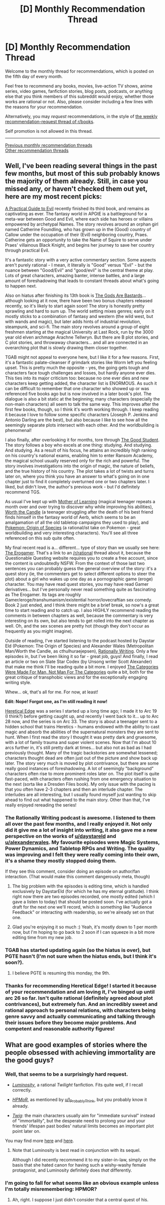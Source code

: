 #+TITLE: [D] Monthly Recommendation Thread

* [D] Monthly Recommendation Thread
:PROPERTIES:
:Author: AutoModerator
:Score: 55
:DateUnix: 1522940790.0
:DateShort: 2018-Apr-05
:END:
Welcome to the monthly thread for recommendations, which is posted on the fifth day of every month.

Feel free to recommend any books, movies, live-action TV shows, anime series, video games, fanfiction stories, blog posts, podcasts, or anything else that you think members of this subreddit would enjoy, whether those works are rational or not. Also, please consider including a few lines with the reasons for your recommendation.

Alternatively, you may /request/ recommendations, in the style of [[http://np.reddit.com/r/books/comments/6rjai2][the weekly recommendation-request thread of r/books]].

Self promotion is not allowed in this thread.

--------------

[[http://www.reddit.com/r/rational/wiki/monthlyrecommendation][Previous monthly recommendation threads]]\\
[[http://pastebin.com/SbME9sXy][Other recommendation threads]]


** Well, I've been reading several things in the past few months, but most of this sub probably knows the majority of them already. Still, in case you missed any, or haven't checked them out yet, here are my most recent picks:

[[https://practicalguidetoevil.wordpress.com/table-of-contents/][A Practical Guide to Evil]] recently finished its third book, and remains as captivating as ever. The fantasy world in APGtE is a battleground for a meta-war between Good and Evil, where each side has heroes or villains empowered by archetypal Names. The story revolves around an orphan girl named Catherine Foundling, who has grown up in the (Good) country of Callow under the occupation of their (Evil) neighboring country, Praes. Catherine gets an opportunity to take the Name of Squire to serve under Praes' villainous Black Knight, and begins her journey to save her country through practical Evil.

It's a fantastic story with a very active commentary section. Some aspects aren't purely rational - I mean, it literally is "Good" versus "Evil" - but the nuance between "Good/Evil" and "good/evil" is the central theme at play. Lots of great characters, amazing banter, intense battles, and a large amount of foreshadowing that leads to constant threads about what's going to happen next.

Also on hiatus after finishing its 13th book is [[https://tiraas.wordpress.com/table-of-contents/][The Gods Are Bastards]]... although looking at it now, there have been two bonus chapters released recently, so it's likely to start again soon! The story is honestly pretty sprawling and hard to sum up. The world setting mixes genres; early on it mostly sticks to a combination of fantasy and western (the wild west, but with wands and magic), but later adds hints of industrial revolution, steampunk, and sci-fi. The main story revolves around a group of eight freshmen starting at the magical University at Last Rock, run by the 3000 year old elven archmage Arachne Tellwryn. But there are B plot stories, and C plot stories, and throwaway characters... and all are connected in an overarching plot that is slowly drawing them closer together.

TGAB might not appeal to everyone here, but I like it for a few reasons. First, it's a fantastic palate-cleanser if grimdark stories like Worm left you feeling upset. This is pretty much the opposite - yes, the going gets tough and characters face tough challenges and losses, but hardly anyone ever dies. This ties into its major criticism too: because no one ever dies and new characters keep getting added, the character list is ENORMOUS. As such it can be difficult to remember that one character who showed up or was referenced five books ago but is now involved in a later book's plot. The dialogue is also a bit static at the beginning; many characters (especially the non-main characters) all seem to talk the same way. This improves after the first few books, though, so I think it's worth working through. I keep reading it because I love to follow some specific characters (Joseph P. Jenkins and Antonio Darling are the best), but also because I like to see how all the seemingly separate plots intersect with each other. And the worldbuilding is phenomenal!

I also finally, after overlooking it for months, tore through [[http://gravitytales.com/novel/the-good-student][The Good Student]]. The story follows a boy who excels at one thing: studying. And studying. And studying. As a result of his focus, he attains an incredibly high ranking on his country's national exams, enabling him to enter Ransom Academy, the magical school usually reserved only for the rich and powerful. The story involves investigations into the origin of magic, the nature of beliefs, and the true history of his country. The plot takes a lot of twists and turns later on, where you think you have an answer to what's going on in one chapter just to find it completely overturned one or two chapters later. I liked, but didn't love, the author's previous work - but I'd definitely recommend TGS.

As usual I've kept up with [[https://www.fictionpress.com/s/2961893/1/Mother-of-Learning][Mother of Learning]] (magical teenager repeats a month over and over trying to discover why while improving his abilities), [[https://archiveofourown.org/works/11478249/chapters/25740126][Worth the Candle]] (a teenager struggling after the death of his best friend finds himself in the fantasy world of Aerb, which seems to be an amalgamation of all the old tabletop campaigns they used to play), and [[https://www.fanfiction.net/s/9794740/1/Pokemon-The-Origin-of-Species][Pokemon: Origin of Species]] (a rational/ist take on Pokemon - great worldbuilding and very interesting characters). You'll see all three referenced on this sub quite often.

My final recent read is a... different... type of story than we usually see here: [[https://www.reddit.com/r/rational/comments/6oje2x/nsfw_the_erogamer_a_quest_about_a_girl_who/][The Erogamer]]. That's a link to an [[/r/rational]] thread about it, because the Questionable Questing website requires you to create a free account, since the content is undoubtedly NSFW. From the context of those last two sentences you can probably guess the general overview of the story: it's a quest story (ie, the commenters get to select different options to steer the plot) about a girl who wakes up one day as a pornographic game (eroge) character. You may have read quest stories, you may have read Gamer derivatives... but I've personally never read something quite as fascinating as The Erogamer. Its tags are roughly Gamer/eroge/transhumanism/existential horror/lovecraftian sex comedy. Book 2 just ended, and I think there might be a brief break, so now's a great time to start reading and to catch up. I also HIGHLY recommend reading the comments in between chapters as well, because the commentary is very interesting on its own, but also tends to get rolled into the next chapter as well. Oh, and the sex scenes are pretty hot (though they don't occur as frequently as you might imagine).

Outside of reading, I've started listening to the podcast hosted by Daystar Eld (Pokemon: The Origin of Species) and Alexander Wales (Metropolitan Man/Worth the Candle, as cthulhuraejepsen), [[http://alexanderwales.com/rationally-writing/][Rationally Writing]]. Only a few episodes in, but I've been liking it so far - great job, guys! And finally, I read an article or two on Slate Star Codex (by Unsong writer Scott Alexander) that make me think I'll be reading quite a bit more. I enjoyed [[http://slatestarcodex.com/2014/11/21/the-categories-were-made-for-man-not-man-for-the-categories/][The Categories Were Made For Man, Not Man For The Categories]] quite a bit, both for the great critique of transphobic views and for the exceptionally engaging writing style.

Whew... ok, that's all for me. For now, at least!

*Edit: Nope! Forgot one, as I'm still reading it now!*

[[https://ceruleanscrawling.wordpress.com/table-of-contents/][Heretical Edge]] was a series I started up a long time ago; I made it to Arc 19 (I think?) before getting caught up, and recently I went back to it... up to Arc 28 now, and the series is on Arc 33. The story is about a teenager sent to a hidden school that trains Heretics - humans endowed with the ability to cast magic and absorb the abilities of the supernatural monsters they are sent to hunt. When I first read the story I thought it was pretty dark and gruesome, with a lot of family trauma and super violent scenes. Now that I'm about 10 arcs further in, it's still pretty dark at times... but also not as bad as I had previously thought. Many of the tragic backstories are somewhat lessened; characters thought dead are often just out of the picture and show back up later. The story very much is moved by plot contrivance, but there are some really good instances of foreshadowing. A lot of seemingly "background" characters often rise to more prominent roles later on. The plot itself is quite fast-paced, with characters often rushing from one emergency situation to the next (sorta like a Dresden Files book). My only issue with the pacing is that you often have 2-3 chapters and then an interlude chapter. The interludes are all interesting, but I usually found myself just wanting to skip ahead to find out what happened to the main story. Other than that, I've really enjoyed rereading the series!
:PROPERTIES:
:Author: AurelianoTampa
:Score: 33
:DateUnix: 1522950535.0
:DateShort: 2018-Apr-05
:END:

*** The Rationally Writing podcast is awesome. I listened to them all over the past few months, and I really enjoyed it. Not only did it give me a lot of insight into writing, it also gave me a new perspective on the works of [[/u/daystareld][u/daystareld]] and [[/u/alexanderwales][u/alexanderwales]]. My favourite episodes were Magic Systems, Power Dynamics, and Tabletop RPGs and Writing. The quality was improving and I felt they were really coming into their own, it's a shame they mostly stopped doing them.

If they see this comment, consider doing an episode on author/fan interaction. (That would make this comment dangerously meta, though)
:PROPERTIES:
:Author: GlueBoy
:Score: 10
:DateUnix: 1522969589.0
:DateShort: 2018-Apr-06
:END:

**** The big problem with the episodes is editing time, which is handled exclusively by DaystarEld (for which he has my eternal gratitude). I think right now there are two episodes recorded, one mostly edited (which I gave a listen to today) that should be posted soon. I've actually got a draft for the next one we'll record, which /is/ something like "Audience Feedback" or interacting with readership, so we're already set on that one.
:PROPERTIES:
:Author: alexanderwales
:Score: 10
:DateUnix: 1522972833.0
:DateShort: 2018-Apr-06
:END:


**** Glad you're enjoying it so much :) Yeah, it's mostly down to 1 per month now, but I'm hoping to go back to 2 soon if I can squeeze in a bit more editing time from my new job.
:PROPERTIES:
:Author: DaystarEld
:Score: 8
:DateUnix: 1522974116.0
:DateShort: 2018-Apr-06
:END:


*** TGAB has started updating again (so the hiatus is over), but PGTE hasn't (I'm not sure when the hiatus ends, but I think it's soon?).
:PROPERTIES:
:Author: narfanator
:Score: 3
:DateUnix: 1522972630.0
:DateShort: 2018-Apr-06
:END:

**** I believe PGTE is resuming this monday, the 9th.
:PROPERTIES:
:Author: elysian_field_day
:Score: 3
:DateUnix: 1523041259.0
:DateShort: 2018-Apr-06
:END:


*** Thanks for recommending Heretical Edge! I started it because of your recommendation and am loving it, I've binged up until arc 26 so far. Isn't quite rational (definitely agreed about plot contrivances), but extremely fun. And an incredibly sweet and rational approach to personal relations, with characters being genre savvy and actually communicating and talking through their issues before they become major problems. And competent and reasonable authority figures!
:PROPERTIES:
:Author: Zephyr1011
:Score: 2
:DateUnix: 1524497640.0
:DateShort: 2018-Apr-23
:END:


** What are good examples of stories where the people obsessed with achieving immortality are the good guys?
:PROPERTIES:
:Author: Nulono
:Score: 15
:DateUnix: 1522955186.0
:DateShort: 2018-Apr-05
:END:

*** Well, that seems to be a surprisingly hard request.

- [[http://tvtropes.org/pmwiki/pmwiki.php/Fanfic/Luminosity][/Luminosity/]], a rational /Twilight/ fanfiction. Fits quite well, if I recall correctly.

- [[http://www.hpmor.com/][/HPMoR/]], as mentioned by [[/u/I_Probably_Think][u/I_Probably_Think]], but you probably know it already.

- [[http://tvtropes.org/pmwiki/pmwiki.php/Literature/Twig][/Twig/]]: the main characters usually aim for "immediate survival" instead of "immortality", but the desperate need to prolong your and your friends' lifespan past bodies' natural limits becomes an important plot point later on.

You may find more [[http://tvtropes.org/pmwiki/pmwiki.php/Main/ImmortalitySeeker][here]] and [[http://tvtropes.org/pmwiki/pmwiki.php/Main/LivingForeverIsAwesome][here]].
:PROPERTIES:
:Author: Noumero
:Score: 9
:DateUnix: 1523193718.0
:DateShort: 2018-Apr-08
:END:

**** Note that Luminosity is best read in conjunction with its sequel.

Although I did recently recommend it to my sister-in-law, simply on the basis that she hated canon for having such a wishy-washy female protagonist, and Luminosity definitely does /that/ differently.
:PROPERTIES:
:Author: thrawnca
:Score: 3
:DateUnix: 1523306654.0
:DateShort: 2018-Apr-10
:END:


*** I'm going to fall for what seems like an obvious example unless I'm totally misremembering: HPMOR?
:PROPERTIES:
:Author: I_Probably_Think
:Score: 6
:DateUnix: 1523059699.0
:DateShort: 2018-Apr-07
:END:

**** Ah, right. I suppose I just didn't consider that a central quest of his.
:PROPERTIES:
:Author: Nulono
:Score: 1
:DateUnix: 1523254331.0
:DateShort: 2018-Apr-09
:END:


** [[https://forums.sufficientvelocity.com/threads/with-this-ring-young-justice-si-story-only.25076/][With This Ring]] is a sane-itization of the DC comic universe. The main character is a self insert, but this is mostly irrelevant to what makes the story so good. In the past I've been loath to recommend it here, as it felt just a bit too much on the popcorn action side of things, but having just finished a multi-week re-read, I find that I can't avoid singing it's praises.

The biggest thing that WtR brings to the DC universe is a much-needed injection of consistency. One of my favorite such interactions is [[#s][minor power spoiler]]. The work is /filled/ with these sorts of clever interactions, mostly spurred on by the main character taking two existing canon DC concepts and putting them together, no real further fiat needed.

Without spoiling too much, the work also follows an alternate-universe version of the MC as he takes a slightly more...villany-looking path. Ever wished someone would just /take care/ of the Joker permanently? He's got you covered. Each major plot point thus comes up and get handled in two very different ways, one MC punching above his weight class through clever abuse of the world's rules, while the other rolls his eyes and puts a bullet wherever it makes sense. Both are quite satisfying to a comics fan for very different reasons. It never quite gets old, either; eventually the two have branched so far that they have quite different equipment, tech, and contacts available, so you never /quite/ know what either is going to do.

The level of writing skill in this work is very impressive to me. Unlike Worm, which has a similar premise and word count and ratchets up the tension every chapter without any real breathing room, WtR knows how to ebb and flow. One arc we'll be in a frightening fight with demons way above our pay grade, and then next we'll take a break for a few chapters and figure out how to use magic portals to replace and fix the London underground. I also like that he fully understands information that /doesn't matter/; links are provided for one-off side character mentions, the plot doesn't concern itself with pointless or repetitive minutia, and all in all I feel like my time is never wasted on any post.

In short, if you like the superhero genre, railguns, banter, or consistent settings, then I can highly recommend With This Ring. It's an ongoing daily (!) post by post serial work that took me about a month to read spending practically every spare moment to read, and it's all so, so good.
:PROPERTIES:
:Author: ketura
:Score: 15
:DateUnix: 1523048418.0
:DateShort: 2018-Apr-07
:END:

*** I ended up dropping the fic when it just veered into even more "staus-quo apologism" (for lack of a better term). Specifically, after the MC got into a fight with green arrow jr. about bow being a terrible choice of weapon for someone with her "peak human" powerset. The narrative then implies that the MC was at fault and he apologizes by making super-arrows.

Am I missremembering? Does it get better?
:PROPERTIES:
:Author: Igigigif
:Score: 7
:DateUnix: 1523055876.0
:DateShort: 2018-Apr-07
:END:

**** You're remembering correctly, although that event is quite early on. The MC wasn't at fault for hating on "pointy stick launchers" (a view which is only entrenched, expanded, and /vilified/ as the fic goes on), he was at fault for being extremely domineering over it (and taunting her to flash him, behavior which /is/ rather unbecoming of a 30 year old to a teenager). He has to learn not how to get people to change their behavior, but how to persuade them to change what they /want/, and this is a crucial lesson for him to master if he's to make any sort of dent into understanding the orange light.

A big theme of the work is the MC constantly attempting to get everyone to realize what ridiculously overpowered tech is sitting right underneath their noses, which early on is mostly him trying convince Badass Normals to upgrade. If I was in English class I would classify this as a Man vs Insane World sort of work, where the MC must attempt to defy the conventions that everyone else is happy to live with. This is definitely a deconstruction of DC, so any perceived apologism is more likely to be setting the stage.

I would recommend giving it another go, at /least/ until the Ophidian is introduced, at which point this specific concern begins to be addressed in earnest.
:PROPERTIES:
:Author: ketura
:Score: 15
:DateUnix: 1523057099.0
:DateShort: 2018-Apr-07
:END:

***** It's worth noting that the teenager in question eventually does come a long way toward his point of view, not by being embarrassed or taunted, but because he goes out of his way to let her know that he's on her side.

When he later gives the League a performance review, he rates her effectiveness meaningfully higher than Green Arrow himself, due to her [[#s][advanced ammunition]].
:PROPERTIES:
:Author: thrawnca
:Score: 7
:DateUnix: 1523336426.0
:DateShort: 2018-Apr-10
:END:


**** I think its moments like that that stop the MC from being a Mary Sue, namely when their clever min-maxing and rule twisting and "spacebattles competence" runs into obstacles relating to interpersonal skills or hidden draw-backs/limitations or the reason behind the status quo. I think the author tries to reconstruct the DC universe even as their main character SI tries to exploit it, so the authors goes into worldbuilding to try to make sense of the world and avoid a curbstomp on the SI's part.

The specific example you are complaining about, is, as ketura said, a case where the MC SI was being a jerk, even if they were mostly right.
:PROPERTIES:
:Author: scruiser
:Score: 9
:DateUnix: 1523117328.0
:DateShort: 2018-Apr-07
:END:


** I recommend two fantasy books this month.

1) [[https://www.goodreads.com/book/show/35530652-grey-sister][Grey Sister]] by Mark Lawrence, the sequel to [[https://www.goodreads.com/book/show/25895524-red-sister][Red Sister]], which I thought was the best fantasy book of last year. Here's the rec I wrote for red sister last year:

#+begin_quote
  I finished reading Red Sister and I really enjoyed it. The setting was possibly the best part for me. It's set in a ice world which was colonized by four different "races" of humanity, each with their own magical/physical ability. With the aid of a solar mirror their ancestors were able to create a corridor of suitably temperate weather around the equator. The rest of the world is basically just glaciers that are constantly encroaching on this shrinking corridor. The knowledge that the mirror has been slowly falling out of its orbit and that the death of everyone on the planet is inevitable is widespread.
#+end_quote

2) [[https://www.goodreads.com/book/show/35437058-master-assassins][Master Assassins]] by Robert V.S. Redick. Don't mind the title or the stupid cover. The book is not an action story, it is not about "master assassins". It's a story of two brothers that get caught up in events way out of their league. They're part of a persecuted ethnicity that has only recently started fighting back, under the leadership of an extremely brutal theocracy governed by a still living prophet. What I really like about the book is the characterization of the protagonist and his companions, and the protagonist's relationship with his brother.
:PROPERTIES:
:Author: GlueBoy
:Score: 11
:DateUnix: 1522965414.0
:DateShort: 2018-Apr-06
:END:

*** Both of those are great fantasy! +1
:PROPERTIES:
:Author: Anderkent
:Score: 2
:DateUnix: 1523044487.0
:DateShort: 2018-Apr-07
:END:


** This season of the Magicians was superb ([[#s][spoilers]]). In general, I've really liked the show, particularly for the pop-culture references, and the way the show approaches the wish-fulfillment/coming of age fantasy it's clearly responding to (particularly Harry Potter and Narnia).

I also had fun with the new season of the Santa Clarita Diet. I think the comedy has improved from the first season -- in particular, I think Timothy Olyphant is carrying the show less than he was in the first season.

Have I recommended /The Fifth Season/ trilogy here? Because those books are good, and are also quite refreshingly different from a lot of other fantasy.

I've read through the first three books of the [[https://en.wikipedia.org/wiki/Galactic_Center_Saga][Galactic Center Saga]] so far, and definitely recommend it. There are definitely some weird bits (Bigfoot showing up in the first book, the machine art in the third book), but overall I've liked them so far.

Speaking of weird, [[https://en.wikipedia.org/wiki/Light_(novel)][Light]] by M. John Harrison is really weird, but also fascinating and very good. I haven't started on the sequels yet, but I think this book is definitely worth it for any fans of science fiction.

Finally, I just got [[https://www.amazon.com/Grey-Sister-Book-Ancestor-Lawrence/dp/1101988886][Grey Sister]] yesterday, and though I haven't finished it yet, so far it's been just as good as the rest of Lawrence's stuff.
:PROPERTIES:
:Author: N0_B1g_De4l
:Score: 9
:DateUnix: 1522949757.0
:DateShort: 2018-Apr-05
:END:

*** Have you read the book series for The Magicians? It's one of my favorites, though definitely not for everyone.
:PROPERTIES:
:Author: alexanderwales
:Score: 8
:DateUnix: 1522956156.0
:DateShort: 2018-Apr-05
:END:

**** The book series is one of my favorites as well, but I had a hard time watching the series (stopped after the first season) because although it deals with the same themes as the book and had mostly the same plot/characters, the television series turns the journey into an "adventure of the week" and mostly makes the plot sillier (the book series also takes some liberties, such as how Quentin swings from being a magical expert to being a dunce magician depending on circumstances). Also, mostly I think the author's prose was half the beauty of the books.

By the way, is there an episode of Rationally Speaking where The Magicians is discussed? Be interesting to see it deconstructed.
:PROPERTIES:
:Author: FriendlyAnnatar
:Score: 4
:DateUnix: 1522959511.0
:DateShort: 2018-Apr-06
:END:


**** I completed the trilogy, but I found the first two books incredibly frustrating. I think /The Magicians/ is full of examples of characters we are told are clever, and who are shown to do things we are told take a lot of intelligence (i.e. magic), but who rarely act in a clever way when the topic is something the readers can understand. The ending of the first book, in particular, and the fact that [[#s][spoilers for the first book]]

Other examples include that [[#s][more spoilers for the first book]]

Overall, however, I did enjoy reading the series. I really liked the magic system and a lot of the worldbuilding was fascinating, while Quentin's moods were incredibly infectious due to the writing style. When he's depressed, the grey almost oozes out of the page, and when he's happy, it's like a burst of sunshine.
:PROPERTIES:
:Author: waylandertheslayer
:Score: 5
:DateUnix: 1523293630.0
:DateShort: 2018-Apr-09
:END:


**** I haven't, but it is on the (quite extensive) list of things I intend to read at some point.
:PROPERTIES:
:Author: N0_B1g_De4l
:Score: 1
:DateUnix: 1522956931.0
:DateShort: 2018-Apr-06
:END:


*** I've just finished the first season of the magicians, and found the ending pretty dark and depressing (especially Julia's storyline), after starting out more upbeat (or at least balanced). Do the later seasons feel more like that, or more balanced, like the earlier episodes?

I'm really not sure if I want to continue watching.
:PROPERTIES:
:Author: GrizzlyTrees
:Score: 1
:DateUnix: 1522957046.0
:DateShort: 2018-Apr-06
:END:

**** u/N0_B1g_De4l:
#+begin_quote
  I've just finished the first season of the magicians, and found the ending pretty dark and depressing (especially Julia's storyline), after starting out more upbeat (or at least balanced). Do the later seasons feel more like that, or more balanced, like the earlier episodes?
#+end_quote

I think the ending of the first season (and yes, Julia's storyline in particular) is probably the darkest the show ever gets. The later seasons aren't all bright and cheery, but they're not that bad (though Julia and Alice's storylines in the second season do get fairly dark). Overall, I would say give it a shot.
:PROPERTIES:
:Author: N0_B1g_De4l
:Score: 6
:DateUnix: 1522957592.0
:DateShort: 2018-Apr-06
:END:

***** Thanks for the reply! I probably would try. I just started getting tired of finding excellent stories and then getting crushed by their darkness.
:PROPERTIES:
:Author: GrizzlyTrees
:Score: 1
:DateUnix: 1522998022.0
:DateShort: 2018-Apr-06
:END:


** [[https://forums.sufficientvelocity.com/threads/even-further-beyond.45951/][Even Further Beyond]] is a nice quest on SV that seems pretty rational so far IMO. The premise is that the main character is a human from the ordinary world who, in the afterlife, is commanded by the divinities to reincarnate into a Xianxia-inspired setting and defeat the Heroine, a reincarnated goddess who will bring about the end of the Age of the setting. If he succeeds, the divinities will grant him a wish, and if he fails then he will be given some unspecified punishment. There's a lot of min-maxing involved in how he can develop his magic abilities.
:PROPERTIES:
:Author: Timewinders
:Score: 8
:DateUnix: 1522960681.0
:DateShort: 2018-Apr-06
:END:

*** This may sound a bit pedantic, but is the min-maxing actually any good? Usually when I see these kinds of "use an original magic system to become more powerful" kinds of tales, the actual optimization is just a bunch of obvious low-hanging fruit and not actually inventive or impressive. I much prefer the kinds of characters with outlandish combinations of unexpected abilities to create /overwhelmingly/ powerful synergies. Basically, the "max" is never all that high for me.

Like, Pathfinder allows for a character build which converts alcohol into angel summons, and makes for a defensive powerhouse as well. It's a four-step chain of mutating character resources that transforms consumed beer into myriad celestial allies, and it's /totally unlike/ the sorts of things you usually see in a game which supposedly supports "min-maxing".
:PROPERTIES:
:Author: AmeteurOpinions
:Score: 9
:DateUnix: 1522963336.0
:DateShort: 2018-Apr-06
:END:

**** Well, it does tend to have a lot of low-hanging fruit from combining different schools of magic that other characters aren't able to access all at once. I think Rihaku (the author) is pretty cognizant of most methods of gaming the system so players haven't really come across anything truly inspiring. It's more the main character who acts rationally using his abilities. But it is still fun to read, and there isn't much of a ceiling to the level of power that can be reached.
:PROPERTIES:
:Author: Timewinders
:Score: 5
:DateUnix: 1522969314.0
:DateShort: 2018-Apr-06
:END:


**** I feel that there is a difference in terms here. To me, min-maxing refers to ensuring that your stats and abilities match your character ideal. To use D&D as an example, this would be lowering your Wizard's strength to boost their intelligence.

To me, you are referring to munchkining. As I understand, munchkining refers to using the rules in a way that was not originally intended by the designers, usually to be more effective than usual.
:PROPERTIES:
:Author: Adeen_Dragon
:Score: 7
:DateUnix: 1522965341.0
:DateShort: 2018-Apr-06
:END:

***** Yeah, I guess I'm not really talking about min-maxing. But I find highly effective munchkinry to be much more entertaining and yet harder to find in stories which are supposedly all about obtaining great power through any available means.
:PROPERTIES:
:Author: AmeteurOpinions
:Score: 5
:DateUnix: 1522965828.0
:DateShort: 2018-Apr-06
:END:


**** You know, I've been kicking around starting a drop in story in mizahar, which has had fantasy gun control applied for so long and so broadly that adding modern science to any of the dozen magic systems will end up with something like that.
:PROPERTIES:
:Author: BuryBone
:Score: 1
:DateUnix: 1523067111.0
:DateShort: 2018-Apr-07
:END:


**** whoa, could you elaborate on this Pathfinder thing?
:PROPERTIES:
:Author: sephirothrr
:Score: 1
:DateUnix: 1523993538.0
:DateShort: 2018-Apr-18
:END:

***** I misremembered, the character drinks tea instead of alcohol. Still, [[https://www.reddit.com/r/Pathfinder_RPG/comments/6ebi9q/i_found_the_punpun_of_pathfinder/][this thread]] has more info and a variety of buds than I can put together.
:PROPERTIES:
:Author: AmeteurOpinions
:Score: 1
:DateUnix: 1523998403.0
:DateShort: 2018-Apr-18
:END:


*** Word of warning to anyone who gets into this, it is extremely likely that this quest will not finish. Rihaku has a history of losing steam after escalating himself into a corner.
:PROPERTIES:
:Author: XxChronOblivionxX
:Score: 6
:DateUnix: 1523034502.0
:DateShort: 2018-Apr-06
:END:

**** I hold out hope that he will this time, as he has set a clearly-defined win condition for the quest, where the few other quests of his I've seen were generally more open ended. It's easier to maintain focus with a goal in sight.
:PROPERTIES:
:Author: Flashbunny
:Score: 5
:DateUnix: 1523054838.0
:DateShort: 2018-Apr-07
:END:


**** To be fair, how many stories on the internet actually finish? I could probably count on my fingers the good, long, completed fanfics that I've read. George R.R. Martin probably won't finish the Song of Ice and Fire books and he's getting paid to do it, it only makes sense that people who are posting their stories online for free don't finish. Most of the quests I've read on SV end up getting abandoned after a while. Authors tend to get interested in a new idea but lose interest after a while.
:PROPERTIES:
:Author: Timewinders
:Score: 4
:DateUnix: 1523034830.0
:DateShort: 2018-Apr-06
:END:


*** u/Gigapode:
#+begin_quote
  Even Further Beyond
#+end_quote

The rank of "Grand Solipsism" is the perfect name for a xianxia cultivation stage. Thanks for this rec, it looks promising.
:PROPERTIES:
:Author: Gigapode
:Score: 3
:DateUnix: 1522999801.0
:DateShort: 2018-Apr-06
:END:


** I've been absolutely obsessed with [[https://thezombieknight.blogspot.com/2013/04/page-1.html][Zombie Knight]] for the last few weeks. I saw it from a thread on here and was hooked fast, so I recommend going in sight-unseen, but it's a sort-of-fantasy, sort-of-superhero story that comes bleedingly close to being a ratfic. The only thing that I think holds it back is that the world has some ill-defined rules, but some of that could be explained away by [[#s][minor spoilers]]. Also, it's very much a soft system rather than hard, with most of the rules being pretty nebulous.

The other thing I wanna give a shout-out to is 3-gatsu no lion, or March Comes in like a Lion (it's on Crunchy Roll, but I'm at work so I don't wanna link it). It's a slice of life anime about a high school boy that's really good at shogi, and the first season is just like putting some hand warmers around your heart. But the second season (which just wrapped up) goes so much further. Really high quality animation and the characters are /so good/. Seriously, it's some of the best characterization I've ever seen - no characters being dumb because it's on their bullet list of traits, everyone's just trying their best, and the world feels very real (well, it is real, but you know what i mean).
:PROPERTIES:
:Author: Croktopus
:Score: 7
:DateUnix: 1522969618.0
:DateShort: 2018-Apr-06
:END:

*** I think the ill-defined rules is from the author changing his mind and not thinking all the wau through in the beginning. It's not that bad though.
:PROPERTIES:
:Score: 3
:DateUnix: 1523037912.0
:DateShort: 2018-Apr-06
:END:

**** yeah im pretty sure thats the real reason too, but the inconsistency is enough to give me pause when classifying it as ratfic
:PROPERTIES:
:Author: Croktopus
:Score: 2
:DateUnix: 1523045871.0
:DateShort: 2018-Apr-07
:END:


*** Unreliable narrators are huge fun. There are so many things they miss that you have to pick up through others and piece together yourself. Malazan is a great example of this
:PROPERTIES:
:Author: Morghus
:Score: 1
:DateUnix: 1523019681.0
:DateShort: 2018-Apr-06
:END:


** Does anyone else read [[http://lsdell.com/table-of-contents/][Taint]]? It's overtaken Mother of Learning as the story update I most look forward to. Don't see it discussed here though.
:PROPERTIES:
:Author: HPMOR_fan
:Score: 7
:DateUnix: 1523012600.0
:DateShort: 2018-Apr-06
:END:

*** u/FriendlyAnnatar:
#+begin_quote
  A little girl is kidnapped from her family by unknown assailants, is imprisoned into a gigantic, endless cave filled with ravenous monsters, is infected by the monsters' poisonous blood, the Taint, and dies. When she wakes up again, she's not exactly the same, either physically or mentally. Her only goals in life, now: get out of this cave, and reunite with her family. Oh, and also: slaughter, in as painful a way as possible, anyone who was involved in her imprisonment, anyone who profited from it, and anyone who even remotely gets in the way (plus those people's families, friends, acquaintances, business partners...)
#+end_quote

Sounds extremely violent, care to share any selling points?
:PROPERTIES:
:Author: FriendlyAnnatar
:Score: 5
:DateUnix: 1523015284.0
:DateShort: 2018-Apr-06
:END:

**** Thanks for asking. I didn't have time to write a description when I first posted this. It is violent but not as much as that description suggests, and her stated goal isn't static nor straight forward. The story is not revenge porn. Despite the violence I find the tone light-hearted.

It's a fantasy setting with magic, but the magic is researched somewhat scientifically. This is not a big part of the story though, or rather it is important to the story but it's more in the background.

What I like about it the characters have their own motivations that are reasonable and consistent. Basically no idiot balls, though their use of magic/technology seems far from optimized. The main character's naivety is endearing, but she is not 'good'. I also really like the world building, which is revealed to the reader at a good pace. The author combines ideas in a simple but engaging way. There may be other reasons that I can't identify.

The author updates pretty regularly once per week, but she(?) is writing two stories at once so there are gaps of several weeks while she writes Trials.
:PROPERTIES:
:Author: HPMOR_fan
:Score: 3
:DateUnix: 1523026099.0
:DateShort: 2018-Apr-06
:END:


** I really loved Anathem by Neil Stevenson, are there any books that are similar or in the same rational, spec fic with an action plot sorta niche?

Alternatively, I've really enjoyed Delphic but after a couple of months giving Worm a go I've realized I don't love the neverending melancholy and poor decisionmaking. Are there any other relatively positive (or just not as negative as worm) super stories?
:PROPERTIES:
:Author: Dent7777
:Score: 6
:DateUnix: 1522956798.0
:DateShort: 2018-Apr-06
:END:

*** If you're not into Worm's aesthetic, /With This Ring/ would be my second recommendation. It's a Young Justice fanfic that at this point is very likely longer than Worm. The author has a few idiosyncrasies, and it's a self-insert, so it's much more a challenge of learning to live with the author's unique perspective, but once you get into it you'll find that it's one of the more engaging takes on the DC universe as a whole. My only complaint aside from that is that some of the fight scenes really felt like they dragged on quite a bit.
:PROPERTIES:
:Author: Tokyo_X-4
:Score: 3
:DateUnix: 1522979629.0
:DateShort: 2018-Apr-06
:END:

**** [[https://forums.sufficientvelocity.com/threads/with-this-ring-young-justice-si-story-only.25076/][This]] is a link to the beginning of its story-only thread, and [[https://forums.sufficientvelocity.com/threads/with-this-ring-young-justice-si-thread-twelve.25032/page-2972#post-10475163][this]] is the most recent update as of today.
:PROPERTIES:
:Author: CapnQwerty
:Score: 2
:DateUnix: 1522982618.0
:DateShort: 2018-Apr-06
:END:


*** [[http://topwebfiction.com/superhero]]

This is a list of most of the superhero webfiction in order of weekly votes. Ward is the sequel, you can probably skip that. The Zombie Knight is really good but I'm not sure I'd call it a super hero story, the main characters have super powers but it's not set up as a standard super heroes versus super villains story, it's more about rival conspiracies/armies of super powered people fighting each other. I haven't read the others but I think they're Worm-esque universes but less dark.
:PROPERTIES:
:Score: 2
:DateUnix: 1522957964.0
:DateShort: 2018-Apr-06
:END:

**** I think it's totally fair to call Zombie Knight a superhero story; it's just that superhero isn't the only (or even the primary) genre it fits into.

I've read Super Powereds in the past, but it didn't hold on to me. It's actually sorta similar to My Hero Academia if you're familiar with that, but it's not very rational or grounded
:PROPERTIES:
:Author: Croktopus
:Score: 1
:DateUnix: 1522967345.0
:DateShort: 2018-Apr-06
:END:


*** u/AurelianoTampa:
#+begin_quote
  Are there any other relatively positive (or just not as negative as worm) super stories?
#+end_quote

I'd recommend [[http://webfictionguide.com/listings/super-powereds/][Super Powereds]], but unfortunately it's currently offline as the author is selling the stories on Amazon now... it still shows up on topwebfiction, though. And you can get it for free if you have a Kindle Unlimited membership.

Dang, I was kinda sad when I went to check those out; I never got to finish book 3...
:PROPERTIES:
:Author: AurelianoTampa
:Score: 1
:DateUnix: 1522961345.0
:DateShort: 2018-Apr-06
:END:


** I watched all of /Legion/ in this last week or so; it's amazing. Definitely one of my favorite shows of all time.

A decent snarky summary is: "Hey you're crazy!" "No, you're not crazy, you're a telepath!" "Wait! You're both a telepath, AND crazy!" "Wait, that's not a--- !"

Things that stand out to me are:

- the character depths (in all characters, but particularly the main character)
- the range of acting they all get to do (there's a scene where actor does their normal "american" accent, an amazing british accent, and then a /bad/ british accent)
- the cinematography (it's not quite as pretty as American Gods, but close)
- the pacing: It never really slows down, but has 3-4 to-black cuts (for a few seconds) in an episode, which are rarely (if ever) cliffhangers. It's full of easy, natural stopping points, so I felt zero pressure to binge.

I wouldn't call it "rational", but I would call it /amazing/.

--------------

Also this has been fun: [[https://forums.sufficientvelocity.com/threads/bunkercore-post-apocalyptic-dungeon-core-original.45976/]]

It's a "dungeon core" (as in Dungeon Keeper / Evil Genius) set in a post-war nano/nuclear apocalypse. World building seems solid and the main character is decently thoughtful about their situation, environment and actions.
:PROPERTIES:
:Author: narfanator
:Score: 5
:DateUnix: 1522972233.0
:DateShort: 2018-Apr-06
:END:


** Looking for recommendations for rational or rationalist tv shows or animes.
:PROPERTIES:
:Author: Sonderjye
:Score: 3
:DateUnix: 1522965445.0
:DateShort: 2018-Apr-06
:END:

*** march comes in like a lion

Slice of life anime. Rational, not rationalist, but characters always act in accordance with their (very in-depth) characterization, and even when characters do the Wrong thing, it's never frustrating because the viewer totally understands why. And there's a lot of just...people getting better and working their way through really tough problems.
:PROPERTIES:
:Author: Croktopus
:Score: 8
:DateUnix: 1522971858.0
:DateShort: 2018-Apr-06
:END:

**** Cannot second this show enough. It's a show about depression that's actually good for people with depression, like me.
:PROPERTIES:
:Author: trekie140
:Score: 4
:DateUnix: 1522972585.0
:DateShort: 2018-Apr-06
:END:

***** On a related note, Zombie Knight. Not quite about depression, but it doesn't flinch away from exploring depression and anxiety in a very...relatable way. Not a TV show, though
:PROPERTIES:
:Author: Croktopus
:Score: 3
:DateUnix: 1522973096.0
:DateShort: 2018-Apr-06
:END:


*** I think Miss Kobayashi's Dragon Maid qualifies as a rationalist slice of life story. The rationale for letting the dragon live in Kobayashi's house isn't all that rational, but literally everything else that happens after that is and Kobayashi demonstrates true problem solving skills.
:PROPERTIES:
:Author: trekie140
:Score: 3
:DateUnix: 1522970668.0
:DateShort: 2018-Apr-06
:END:


** What are your favorite First Contact stories?
:PROPERTIES:
:Author: Nulono
:Score: 4
:DateUnix: 1522969749.0
:DateShort: 2018-Apr-06
:END:

*** How willing are you to read My Little Pony fanfiction? There's a lot of good stuff, but MLP ain't for everyone. For example, I'm currently reading [[https://www.fimfiction.net/story/396744/the-maretian][The Maretian]] which is the Martian, but then ponies are also stranded with Matt Damon for reasons that make sense in-context but would seem nonsensical if I tried to explain them. It's a The Martian/MLP/Kerbal Space Program crossover first contact story, although the KSP part is mostly a holdover from the MLP only prequel.
:PROPERTIES:
:Author: GaBeRockKing
:Score: 3
:DateUnix: 1522971908.0
:DateShort: 2018-Apr-06
:END:

**** I've read a few, but I don't really read much of the more recent stuff, written after the show itself lost all its original creative staff and suffered a drastic derailing.
:PROPERTIES:
:Author: Nulono
:Score: 2
:DateUnix: 1522976507.0
:DateShort: 2018-Apr-06
:END:

***** Good, that's not a problem. I haven't watched the show in years, and the recs I have reflect that. Note that I'm including both "humans and ponies make /official/ contact" and "humans/ponies wind up in equestria/earth, cultural exchange ensues" stories. I'm not including stories that are just isekai though.

[[https://www.fimfiction.net/story/27429/quantum-castaways][Quantum Castaways]]\\
[[https://www.fimfiction.net/story/76290/celestia-sleeps-in][Celestia Sleeps In]]\\
[[https://www.fimfiction.net/story/13616/arrow-18-mission-logs-lone-ranger][Arrow 18 Mission Logs: Lone Ranger]]\\
[[https://www.fimfiction.net/story/95461/a-voice-among-the-strangers][A voice among the strangers]]\\
[[https://www.fimfiction.net/story/95264/the-seventh][The Seventh]]\\
[[https://www.fimfiction.net/story/159150/the-eagle-has-landed][The Eagle has Landed]] and its sequel [[https://www.fimfiction.net/story/164531/the-eagle-is-sealed][The Eagle is Sealed]]

Hopefully something here is of interest!
:PROPERTIES:
:Author: GaBeRockKing
:Score: 3
:DateUnix: 1522977363.0
:DateShort: 2018-Apr-06
:END:


*** [[https://www.fanfiction.net/s/7278544/1/][First Contact]], a Mass effect fanfiction.

[[https://www.youtube.com/watch?v=5VMLijjQYIg&list=PLQ6wkJY2rtUBIWxchu7vCa3lK7E_T04Uy][Outsider]] - First Contact, a visual novel. [[https://www.reddit.com/r/rational/comments/43zh8p/rst_outsider_ep_16_first_contact_visual_novel/][Discussion]] a few years back..
:PROPERTIES:
:Author: _brightwing
:Score: 5
:DateUnix: 1522994056.0
:DateShort: 2018-Apr-06
:END:


** It's been more around 24 years since /Influence/ was released. I'm curious if the book holds up, or it holds up to people who /read/ it.

On the surface it looks like tremendous value, both offensively and defensively but it also feels like a "life hack"-- things which look good on paper, but aren't as great as somebody wants you to believe.
:PROPERTIES:
:Author: noimnotgreedy
:Score: 4
:DateUnix: 1523023479.0
:DateShort: 2018-Apr-06
:END:


** Does anyone remember a really cold, fucked up Harry Potter fanfic posted here a few years ago, where James Potter 'curses' Harry to be smart/lucky(?) and he grows up to be an extremely cold, detached but also rational(given who he was) Slytherin. His lieutenant ends up sleeping with his girl, and they have a kind of nice messed up poly relationship. The whole world is very dark gray.

The vibe of it was basically like a colder, smarter "The End of the Fucking World" in HP world. I loved that fanfic, but I cannot find it at the moment.
:PROPERTIES:
:Author: Tenoke
:Score: 3
:DateUnix: 1523306785.0
:DateShort: 2018-Apr-10
:END:

*** Story: Ruthless [[https://www.fanfiction.net/s/10493620/1/]]

I didn't like it very much. Too dark for me.
:PROPERTIES:
:Author: Green0Photon
:Score: 2
:DateUnix: 1524377261.0
:DateShort: 2018-Apr-22
:END:

**** Thank you!
:PROPERTIES:
:Author: Tenoke
:Score: 1
:DateUnix: 1524402857.0
:DateShort: 2018-Apr-22
:END:


** [[http://www.sjgames.com/gurps/][/GURPS/]] (the Generic Universal RolePlaying System) should appeal to this subreddit's denizens.

Quotes from [[http://www.sjgames.com/gurps/books/Basic/][the /GURPS Basic Set/]]:

#+begin_quote
  [The system's designer:] I've tried to make /GURPS/ as fast-moving yet realistic as possible.
#+end_quote

 

#+begin_quote
  [The system's designer:] I'm satisfied that /GURPS/ is the most realistic, flexible, and "universal" system ever developed.
#+end_quote

 

#+begin_quote
  [T]he combat system is "modular"; you can use /all/ the rules for a complex, detailed, realistic combat simulation---or just those in Chapter 11 for a quick game.
#+end_quote

 

#+begin_quote
  For the most part, /GURPS/ stresses realism. Heroes can get disappointed, injured, sick, or even dead. So it goes. The GM is expected to stretch realism in an emergency (defined as "whenever realism would ruin the game"), but[,] the rest of the time, realism rules.
#+end_quote

 

#+begin_quote
  The /GURPS/ rules are designed for two main things: /good roleplaying/ and /realism/, in that order.
#+end_quote

A quote from [[http://www.sjgames.com/gurps/books/fantasy-tech/fantasy-tech1/][/GURPS Fantasy-Tech 1/]]:

#+begin_quote
  /GURPS/ is known for highly detailed, well-researched supplements containing a wealth of up-to-date historical and scientific information. These volumes are written by well-read, enthusiastic amateurs and people with real-world experience and academic credentials in their fields, often working in consultation with a range of experts and professionals, to produce works useful[,] not just to /GURPS/ players, but to players of other games and to nongamers with an interest in the subject material.

  This is not one of those supplements.
#+end_quote

[[http://www.warehouse23.com/products?taxons%5B%5D=558398545-sb][/GURPS/ books are available as DRM-free PDF files.]]

--------------

[[https://www.goodreads.com/book/show/1130873][/Conned Again, Watson/]] ([[http://np.reddit.com/r/rational/comments/88jbmu][summary]]) is an officially-sanctioned and traditionally-published work of Sherlock Holmes fanfiction in which Holmes /literally/ teaches Bayesian reasoning to Watson.
:PROPERTIES:
:Author: ToaKraka
:Score: 5
:DateUnix: 1522944339.0
:DateShort: 2018-Apr-05
:END:

*** I've found that while *GURPS* is able to do a lot of things fairly well, it doesn't do as well at evoking theme as a set of mechanics designed for the purpose, since the mechanics shape how you approach and play the game. Using a set of generic mechanics therefore means that you lose some of the "fit" between mechanics and story.

Games like *Apocalypse World* or *Shadowrun* or even *Dungeons & Dragons* are very much set up to generate a particular play experience; they will probably do better at that particular story or genre than any generic system, having been made from the ground up for that purpose.

That said, GURPS is extremely useful precisely because there's such a range and wealth of supplements available, and for an idea where there doesn't exist any system that fits the idea it can be great. The last quote is very true - I've stolen quite a few useful bits and pieces out of GURPS supplements over the years.
:PROPERTIES:
:Author: fortycakes
:Score: 9
:DateUnix: 1522946547.0
:DateShort: 2018-Apr-05
:END:

**** I completely agree. My personal favorite rpg system is [[https://fate-srd.com/][Fate]] because it places the fiction first and has mechanics designed to serve the narrative you're creating together. [[http://apocalypse-world.com/pbta/][Powered By the Apocalypse]] is my second favorite because it is designed for a story to emerge from its mechanics that directly interact with the themes of the genre.
:PROPERTIES:
:Author: trekie140
:Score: 3
:DateUnix: 1522948147.0
:DateShort: 2018-Apr-05
:END:

***** I'd actually say that FATE suffers from a lot of the same problems, and to a worse degree than GURPS due to its lack of crunch. It takes a lot of work to make FATE into something that has mechanical teeth enough to feel like it's supporting the genre of the game (although see *Dresden Files* for an example of it being done very well).
:PROPERTIES:
:Author: fortycakes
:Score: 6
:DateUnix: 1522956500.0
:DateShort: 2018-Apr-05
:END:

****** u/Cariyaga:
#+begin_quote
  It takes a lot of work to make FATE into something that has mechanical teeth enough to feel like it's supporting the genre of the game (although see Dresden Files for an example of it being done very well).
#+end_quote

Very true. It took the QMs of MfD months to work Fate over enough to suit the Naruto setting :P
:PROPERTIES:
:Author: Cariyaga
:Score: 3
:DateUnix: 1522956964.0
:DateShort: 2018-Apr-06
:END:

******* I'm aware; I lurk MfD but I've only had the time or inspiration to contribute to dicussions once or twice.
:PROPERTIES:
:Author: fortycakes
:Score: 2
:DateUnix: 1522958048.0
:DateShort: 2018-Apr-06
:END:


****** I personally find the game freeform enough to easily suit most kinds of stories, though I see where you're coming from. It really suits character-driven pulp adventures by default, but that's a style of story I really like that you can explore different genres within.

I admit that the core rules kind of expect everyone to think like a game designer, so it's not for everyone, but it's still been the most fun I've had with interactive storytelling. It's also my favorite dice mechanic due to the way difficulty and Fate Points work.
:PROPERTIES:
:Author: trekie140
:Score: 1
:DateUnix: 1522961850.0
:DateShort: 2018-Apr-06
:END:


*** This is one of my fav RPGs: [[http://suffadv.wikidot.com/]]

I'm a little biased being familiar with the people that wrote it and having contributed to the expansion.

The basic idea is that a long time ago, someone made an achronal artificial intelligence. They left humanity with some cool future tech (nanotech, psychohistory, wormholes) and buggered off for awhile. Now it's the future, the civilizations are cored around deep cultural beliefs rather than geography, and the AIs are back... to run the patent office.

You play "patent officers". But, since your bosses can do something approximating "see the future", you really just get sent interest places to do interesting things; usually weird moral dillemas around technology that would explode or go unnoticed had you not been sent.

Mechanically, the most interesting part is that you, as the player, have plot abilities (balanced against your character abilities); the space amish have amazing plot abilities, the living starships have very little. It works /really/ well.
:PROPERTIES:
:Author: narfanator
:Score: 2
:DateUnix: 1522973131.0
:DateShort: 2018-Apr-06
:END:


*** I've only had the opportunity to play GURPS once, but it was a beautiful system. To add a bit to the "well-researched and up-to-date" bit, there is a guy I've noticed on a handful of different websites over the last 10+ years, a William Stoddard. The name stood out for being relatively consistent across all of those sites, and always posting some of the most thoughtful, insightful, and educated comments I've ever seen. Years after I'd noticed this pattern, I learned that his side-gig was writing GURPS supplements.
:PROPERTIES:
:Author: Iconochasm
:Score: 1
:DateUnix: 1522989149.0
:DateShort: 2018-Apr-06
:END:


*** Just mentioned Malazan in another comment, and I'll do it again, since the rules of that universe is based on the GURPS system
:PROPERTIES:
:Author: Morghus
:Score: 1
:DateUnix: 1523019770.0
:DateShort: 2018-Apr-06
:END:


** [[https://myanimelist.net/anime/23289/Gekkan_Shoujo_Nozaki-kun][Monthly Girls Nozaki-kun]] is one of the best comedy anime I've ever seen. It's up there with Ouran High School Host Club as a fantastic parody of shojo romance manga, but without an overarching plot or character development. The fact that it's /just/ a high school comedy shouldn't dissuade you though, it's freaking hilarious and the best adaption of 4-koma jokes I've seen yet. I'm definitely checking out the manga to get more of it.

I won't spoil what the show is about, it's actually better to go in blind and discover the characters for yourself. They all fall into traditional archetypes, but subvert them in significant ways that satirize both shojo romance and traditional gender roles. I think that's what elevates the show beyond /just/ a parody of romantic plots driven by misunderstandings where the joke is that everyone is smart enough to figure out other people's problems but oblivious to their own, though that's still enough to carry the comedy.

There's also some great jokes about how manga gets made and how the life of the writer often revolves around their creative process. I love the meta-humor about how the mangaka turns all of his friends into romance stories while being utterly oblivious to the actual romance story he's in that never advances. The situation is contrived as all hell, but the absurdity of it just makes it funnier. If you have ever liked a romantic comedy anime, you've got to check this out.
:PROPERTIES:
:Author: trekie140
:Score: 8
:DateUnix: 1522947543.0
:DateShort: 2018-Apr-05
:END:


** Been listening to the audio book of Jo Waltons the just city, which is about Athena recruiting classics scholars from across time to attempt to build Platos Republic. This goes about as well as you would expect, but watching everyone try their very hardest to build a scholarly utopia is just amazing. Bought the sequels as soon as I finished, and am hoping the quality will hold up.

Worth the candle is very good.
:PROPERTIES:
:Author: Izeinwinter
:Score: 2
:DateUnix: 1523004896.0
:DateShort: 2018-Apr-06
:END:


** I started wtc and I highly recommend not starting it until its finished

Anything interesting that finished recently?
:PROPERTIES:
:Author: monkyyy0
:Score: 3
:DateUnix: 1522984618.0
:DateShort: 2018-Apr-06
:END:

*** Wait, you /started/ Worth the Candle and having done so advise not reading it?
:PROPERTIES:
:Author: ketura
:Score: 4
:DateUnix: 1523057808.0
:DateShort: 2018-Apr-07
:END:

**** Waiting != not
:PROPERTIES:
:Author: monkyyy0
:Score: 2
:DateUnix: 1523058584.0
:DateShort: 2018-Apr-07
:END:

***** I take it you meant to say "recommend not waiting"? Cuz that's not what your post says.
:PROPERTIES:
:Author: ketura
:Score: 2
:DateUnix: 1523059140.0
:DateShort: 2018-Apr-07
:END:

****** He's saying that Worth the Candle is so good that it's torture to wait for the next chapter to be released. So he recommends waiting until it's complete before reading it. Also the previous post is him stating in an extremely abbreviated way "waiting to read it is not the same thing as recommending to not read it".
:PROPERTIES:
:Author: xamueljones
:Score: 18
:DateUnix: 1523061913.0
:DateShort: 2018-Apr-07
:END:


** I politely request recommendations for things to watch on Netflix and/or Hulu.
:PROPERTIES:
:Author: CapnQwerty
:Score: 1
:DateUnix: 1522982401.0
:DateShort: 2018-Apr-06
:END:

*** I got around to finishing kill la kill; its a solid fighting anime that knows its plot is retarded and runs with it anyway. Flat characters have a habit of turning paper thin during fight scenes for example.
:PROPERTIES:
:Author: monkyyy0
:Score: 7
:DateUnix: 1522985196.0
:DateShort: 2018-Apr-06
:END:


*** Hulu's got "A Bit of Fry and Laurie" (Stephen Fry and Hugh Laurie when they were younger, doing sketch comedy) and "Blackadder" (four seasons all staring Rowan Atkinson, it's just a funny pseudohistorical sitcom with each season set in a different historical period; season two adds Stephen Fry and seasons three and four add Hugh Laurie).

Neither of those is rational in any sense, but they're funny.
:PROPERTIES:
:Author: ElizabethRobinThales
:Score: 2
:DateUnix: 1522995760.0
:DateShort: 2018-Apr-06
:END:


*** Try Miss Sloane on netflix. I described it before as "Taylor from worm and Harry from HPMoR have a child who becomes a lobbyist". I found it very good.
:PROPERTIES:
:Author: GlueBoy
:Score: 2
:DateUnix: 1524371096.0
:DateShort: 2018-Apr-22
:END:

**** I liked it. I thought it was a tv series though, and then I was very, very sad when it ended.
:PROPERTIES:
:Author: ianstlawrence
:Score: 1
:DateUnix: 1524716797.0
:DateShort: 2018-Apr-26
:END:


*** Jane the Virgin - it's a comedy and it's hilarious. It's in the style of a telenovella. Synopsis: a woman who is saving herself for marriage accidentally gets artificially inseminated. It suffers a lot from Hollywood Medicine and Hollywood Police work. My reason for recommending it in [[/r/rational]] is that the /relationships/ are handled very rationally: people talk about their problems to each other and handle disagreements maturely for the most part, which is very unusual for the genre.

Sense8 - it's just amazing. Watch it. It's by the Wachowskis. Not Rational but still really cool. Episode 4 is where it hits its stride. It's a cool scifi premise but also "what if there were 8 really good drama shows happening simultaneously and crossing over?". Amazing characters, including the 8 main characters and the supporting cast. It was cancelled but the outrage about the cliffhanger was so huge that a special finale episode has been ordered and should be released in a few months. If the finale special does well, who knows, Season 3 might even be on the cards.

The Handmaid's Tale - On hulu. Based on the Atwood novel. Amazing adaptation that is faithful to the novel but expands on it amazingly. Really dark.
:PROPERTIES:
:Author: MagicWeasel
:Score: 2
:DateUnix: 1522992840.0
:DateShort: 2018-Apr-06
:END:


** Anyone has good Star Wars, Mass Effect, or Stargate fic recommendations? (I probably know most of the ones that have been posted on [[/r/rational][r/rational]], but I'd be super happy if you have something that hasn't)

--------------

If you haven't seen it, check out [[https://www.youtube.com/watch?v=w3BdZDypDLg][Agent Gunn: Vulkanite]], the winner of this year's Saxxy Awards. One of the best animated short I've ever seen, easily the best TF2-related video ever made.
:PROPERTIES:
:Author: CouteauBleu
:Score: 1
:DateUnix: 1523023424.0
:DateShort: 2018-Apr-06
:END:

*** There's a Mass Effect/Worm crossover named [[https://forums.spacebattles.com/threads/exiled-gatecrash.291414/][Exiled/Gatecrash]] on Spacebattles.

The first part (Exiled) is set in the Worm universe and the second part (Gatecrash) in the Mass effect universe.
:PROPERTIES:
:Author: Liberticus
:Score: 1
:DateUnix: 1523046015.0
:DateShort: 2018-Apr-07
:END:

**** Does it get better on the later chapters? It wasn't fun getting through the first few.
:PROPERTIES:
:Author: Adeen_Dragon
:Score: 1
:DateUnix: 1523729552.0
:DateShort: 2018-Apr-14
:END:

***** It might not be fun going forward in that case. I'd say it gets better but I don't quite know what you're looking for so can't say if it'd be worth it for you.
:PROPERTIES:
:Author: Liberticus
:Score: 1
:DateUnix: 1523905889.0
:DateShort: 2018-Apr-16
:END:


*** Interregnum Interstitial
:PROPERTIES:
:Author: jaghataikhan
:Score: 1
:DateUnix: 1523075215.0
:DateShort: 2018-Apr-07
:END:


*** [[/u/alexanderwales]] wrote a funny Star Wars one-shot, Instruments of Destruction (on ff.net).
:PROPERTIES:
:Author: thrawnca
:Score: 1
:DateUnix: 1523306393.0
:DateShort: 2018-Apr-10
:END:
